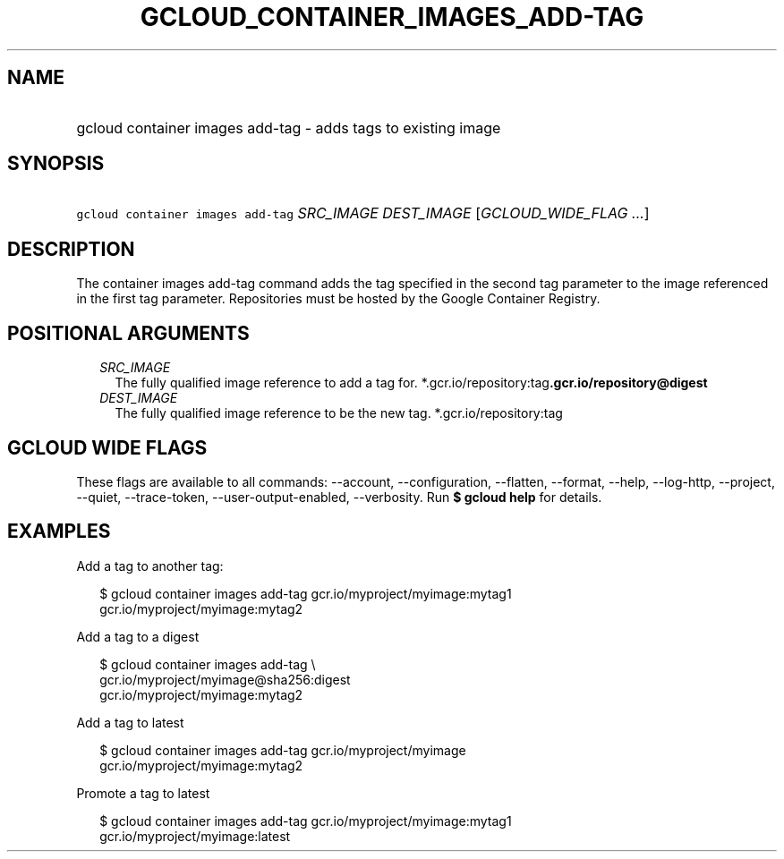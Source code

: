 
.TH "GCLOUD_CONTAINER_IMAGES_ADD\-TAG" 1



.SH "NAME"
.HP
gcloud container images add\-tag \- adds tags to existing image



.SH "SYNOPSIS"
.HP
\f5gcloud container images add\-tag\fR \fISRC_IMAGE\fR \fIDEST_IMAGE\fR [\fIGCLOUD_WIDE_FLAG\ ...\fR]



.SH "DESCRIPTION"

The container images add\-tag command adds the tag specified in the second tag
parameter to the image referenced in the first tag parameter. Repositories must
be hosted by the Google Container Registry.



.SH "POSITIONAL ARGUMENTS"

.RS 2m
.TP 2m
\fISRC_IMAGE\fR
The fully qualified image reference to add a tag for.
*.gcr.io/repository:tag\fB.gcr.io/repository@digest

.TP 2m
\fIDEST_IMAGE\fR
The fully qualified image reference to be the new tag. *.gcr.io/repository:tag


\fR
.RE
.sp

.SH "GCLOUD WIDE FLAGS"

These flags are available to all commands: \-\-account, \-\-configuration,
\-\-flatten, \-\-format, \-\-help, \-\-log\-http, \-\-project, \-\-quiet,
\-\-trace\-token, \-\-user\-output\-enabled, \-\-verbosity. Run \fB$ gcloud
help\fR for details.



.SH "EXAMPLES"

Add a tag to another tag:

.RS 2m
$ gcloud container images add\-tag gcr.io/myproject/myimage:mytag1
  gcr.io/myproject/myimage:mytag2
.RE

Add a tag to a digest

.RS 2m
$ gcloud container images add\-tag \e
    gcr.io/myproject/myimage@sha256:digest
  gcr.io/myproject/myimage:mytag2
.RE

Add a tag to latest

.RS 2m
$ gcloud container images add\-tag gcr.io/myproject/myimage
  gcr.io/myproject/myimage:mytag2
.RE

Promote a tag to latest

.RS 2m
$ gcloud container images add\-tag gcr.io/myproject/myimage:mytag1
  gcr.io/myproject/myimage:latest
.RE
